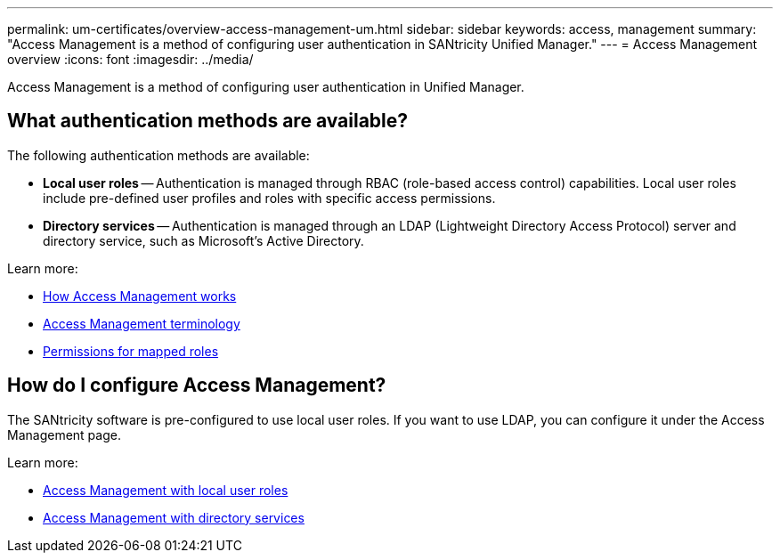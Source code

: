 ---
permalink: um-certificates/overview-access-management-um.html
sidebar: sidebar
keywords: access, management
summary: "Access Management is a method of configuring user authentication in SANtricity Unified Manager."
---
= Access Management overview
:icons: font
:imagesdir: ../media/

[.lead]
Access Management is a method of configuring user authentication in Unified Manager.

== What authentication methods are available?

The following authentication methods are available:

 ** *Local user roles* -- Authentication is managed through RBAC (role-based access control) capabilities. Local user roles include pre-defined user profiles and roles with specific access permissions.
 ** *Directory services* -- Authentication is managed through an LDAP (Lightweight Directory Access Protocol) server and directory service, such as Microsoft's Active Directory.

Learn more:

 * link:how-access-management-works-unified.html[How Access Management works]
 * link:access-management-terminology.html[Access Management terminology]
 * link:permissions-for-mapped-roles.html[Permissions for mapped roles]

== How do I configure Access Management?
The SANtricity software is pre-configured to use local user roles. If you want to use LDAP, you can configure it under the Access Management page.

Learn more:

* link:access-management-with-local-user-roles.html[Access Management with local user roles]
* link:access-management-with-directory-services.html[Access Management with directory services]
